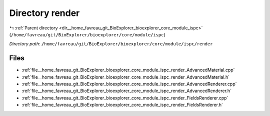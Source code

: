 .. _dir__home_favreau_git_BioExplorer_bioexplorer_core_module_ispc_render:


Directory render
================


|exhale_lsh| :ref:`Parent directory <dir__home_favreau_git_BioExplorer_bioexplorer_core_module_ispc>` (``/home/favreau/git/BioExplorer/bioexplorer/core/module/ispc``)

.. |exhale_lsh| unicode:: U+021B0 .. UPWARDS ARROW WITH TIP LEFTWARDS

*Directory path:* ``/home/favreau/git/BioExplorer/bioexplorer/core/module/ispc/render``


Files
-----

- :ref:`file__home_favreau_git_BioExplorer_bioexplorer_core_module_ispc_render_AdvancedMaterial.cpp`
- :ref:`file__home_favreau_git_BioExplorer_bioexplorer_core_module_ispc_render_AdvancedMaterial.h`
- :ref:`file__home_favreau_git_BioExplorer_bioexplorer_core_module_ispc_render_AdvancedRenderer.cpp`
- :ref:`file__home_favreau_git_BioExplorer_bioexplorer_core_module_ispc_render_AdvancedRenderer.h`
- :ref:`file__home_favreau_git_BioExplorer_bioexplorer_core_module_ispc_render_FieldsRenderer.cpp`
- :ref:`file__home_favreau_git_BioExplorer_bioexplorer_core_module_ispc_render_FieldsRenderer.h`


